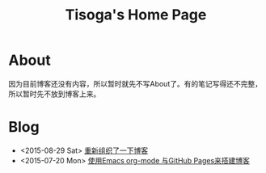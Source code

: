 #+TITLE: Tisoga's Home Page

* About
因为目前博客还没有内容，所以暂时就先不写About了。有的笔记写得还不完整，所以暂时先不放到博客上来。
* Blog
- <2015-08-29 Sat> [[file:misc/rebuild-blog.org][重新组织了一下博客]]
- <2015-07-20 Mon> [[file:emacs/how-to-use-org-mode-build-blog.org][使用Emacs org-mode 与GitHub Pages来搭建博客]]
